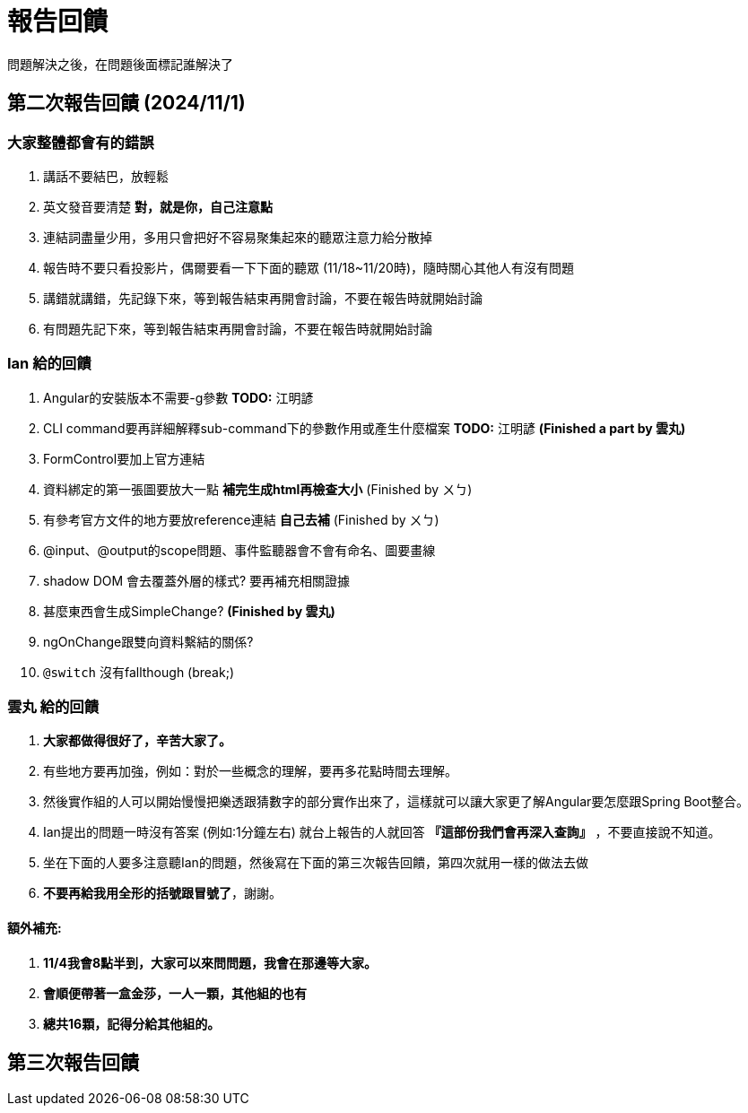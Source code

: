 = 報告回饋

問題解決之後，在問題後面標記誰解決了

== 第二次報告回饋 (2024/11/1)

=== 大家整體都會有的錯誤
. 講話不要結巴，放輕鬆
. 英文發音要清楚 **對，就是你，自己注意點**
. 連結詞盡量少用，多用只會把好不容易聚集起來的聽眾注意力給分散掉
. 報告時不要只看投影片，偶爾要看一下下面的聽眾 (11/18~11/20時)，隨時關心其他人有沒有問題
. 講錯就講錯，先記錄下來，等到報告結束再開會討論，不要在報告時就開始討論
. 有問題先記下來，等到報告結束再開會討論，不要在報告時就開始討論

=== Ian 給的回饋
. Angular的安裝版本不需要-g參數  **TODO:** 江明諺
. CLI command要再詳細解釋sub-command下的參數作用或產生什麼檔案 **TODO:** 江明諺 **(Finished a part by 雲丸)**
. FormControl要加上官方連結 
. 資料綁定的第一張圖要放大一點 **補完生成html再檢查大小** (Finished by ㄨㄅ)
. 有參考官方文件的地方要放reference連結 **自己去補** (Finished by ㄨㄅ)
. @input、@output的scope問題、事件監聽器會不會有命名、圖要畫線
. shadow DOM 會去覆蓋外層的樣式? 要再補充相關證據
. [line-through]#甚麼東西會生成SimpleChange?# **(Finished by 雲丸)**
. ngOnChange跟雙向資料繫結的關係?
. `@switch` 沒有fallthough (break;)

=== 雲丸 給的回饋
. **大家都做得很好了，辛苦大家了。**
. 有些地方要再加強，例如：對於一些概念的理解，要再多花點時間去理解。
. 然後實作組的人可以開始慢慢把樂透跟猜數字的部分實作出來了，這樣就可以讓大家更了解Angular要怎麼跟Spring Boot整合。
. Ian提出的問題一時沒有答案 (例如:1分鐘左右) 就台上報告的人就回答 **『這部份我們會再深入查詢』** ，不要直接說不知道。
. 坐在下面的人要多注意聽Ian的問題，然後寫在下面的第三次報告回饋，第四次就用一樣的做法去做
. **不要再給我用全形的括號跟冒號了**，謝謝。

==== 額外補充:

. **11/4我會8點半到，大家可以來問問題，我會在那邊等大家。**
. **會順便帶著一盒金莎，一人一顆，其他組的也有**
. **總共16顆，記得分給其他組的。**

== 第三次報告回饋

